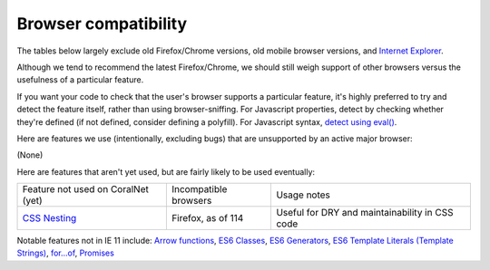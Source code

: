 Browser compatibility
=====================

The tables below largely exclude old Firefox/Chrome versions, old mobile browser versions, and `Internet Explorer <https://blogs.windows.com/windowsexperience/2022/06/15/internet-explorer-11-has-retired-and-is-officially-out-of-support-what-you-need-to-know/>`__.

Although we tend to recommend the latest Firefox/Chrome, we should still weigh support of other browsers versus the usefulness of a particular feature.

If you want your code to check that the user's browser supports a particular feature, it's highly preferred to try and detect the feature itself, rather than using browser-sniffing. For Javascript properties, detect by checking whether they're defined (if not defined, consider defining a polyfill). For Javascript syntax, `detect using eval() <https://stackoverflow.com/questions/23096064/how-can-i-feature-detect-es6-generators>`__.

Here are features we use (intentionally, excluding bugs) that are unsupported by an active major browser:

(None)

Here are features that aren't yet used, but are fairly likely to be used eventually:

.. list-table::

   * - Feature not used on CoralNet (yet)
     - Incompatible browsers
     - Usage notes
   * - `CSS Nesting <https://caniuse.com/css-nesting>`__
     - Firefox, as of 114
     - Useful for DRY and maintainability in CSS code

Notable features not in IE 11 include: `Arrow functions <https://caniuse.com/#feat=arrow-functions>`__, `ES6 Classes <https://caniuse.com/#feat=es6-class>`__, `ES6 Generators <https://caniuse.com/#feat=es6-generators>`__, `ES6 Template Literals (Template Strings) <https://caniuse.com/#feat=template-literals>`__, `for...of <https://developer.mozilla.org/en-US/docs/Web/JavaScript/Reference/Statements/for...of>`__, `Promises <https://caniuse.com/#feat=promises>`__
